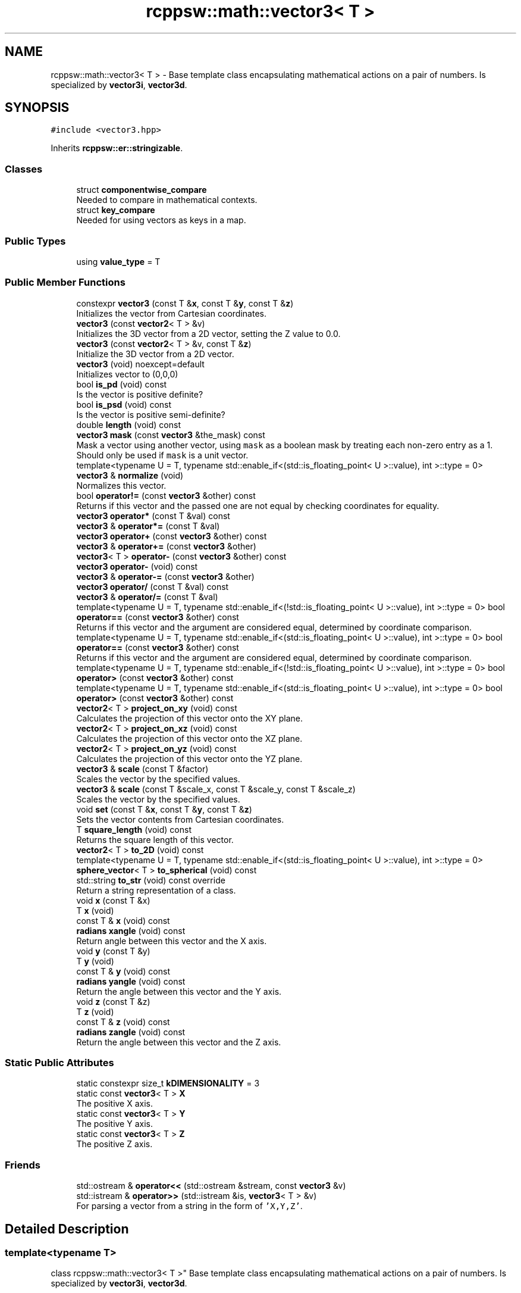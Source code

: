 .TH "rcppsw::math::vector3< T >" 3 "Sat Feb 5 2022" "RCPPSW" \" -*- nroff -*-
.ad l
.nh
.SH NAME
rcppsw::math::vector3< T > \- Base template class encapsulating mathematical actions on a pair of numbers\&. Is specialized by \fBvector3i\fP, \fBvector3d\fP\&.  

.SH SYNOPSIS
.br
.PP
.PP
\fC#include <vector3\&.hpp>\fP
.PP
Inherits \fBrcppsw::er::stringizable\fP\&.
.SS "Classes"

.in +1c
.ti -1c
.RI "struct \fBcomponentwise_compare\fP"
.br
.RI "Needed to compare in mathematical contexts\&. "
.ti -1c
.RI "struct \fBkey_compare\fP"
.br
.RI "Needed for using vectors as keys in a map\&. "
.in -1c
.SS "Public Types"

.in +1c
.ti -1c
.RI "using \fBvalue_type\fP = T"
.br
.in -1c
.SS "Public Member Functions"

.in +1c
.ti -1c
.RI "constexpr \fBvector3\fP (const T &\fBx\fP, const T &\fBy\fP, const T &\fBz\fP)"
.br
.RI "Initializes the vector from Cartesian coordinates\&. "
.ti -1c
.RI "\fBvector3\fP (const \fBvector2\fP< T > &v)"
.br
.RI "Initializes the 3D vector from a 2D vector, setting the Z value to 0\&.0\&. "
.ti -1c
.RI "\fBvector3\fP (const \fBvector2\fP< T > &v, const T &\fBz\fP)"
.br
.RI "Initialize the 3D vector from a 2D vector\&. "
.ti -1c
.RI "\fBvector3\fP (void) noexcept=default"
.br
.RI "Initializes vector to (0,0,0) "
.ti -1c
.RI "bool \fBis_pd\fP (void) const"
.br
.RI "Is the vector is positive definite? "
.ti -1c
.RI "bool \fBis_psd\fP (void) const"
.br
.RI "Is the vector is positive semi-definite? "
.ti -1c
.RI "double \fBlength\fP (void) const"
.br
.ti -1c
.RI "\fBvector3\fP \fBmask\fP (const \fBvector3\fP &the_mask) const"
.br
.RI "Mask a vector using another vector, using \fCmask\fP as a boolean mask by treating each non-zero entry as a 1\&. Should only be used if \fCmask\fP is a unit vector\&. "
.ti -1c
.RI "template<typename U  = T, typename std::enable_if<(std::is_floating_point< U >::value), int >::type  = 0> \fBvector3\fP & \fBnormalize\fP (void)"
.br
.RI "Normalizes this vector\&. "
.ti -1c
.RI "bool \fBoperator!=\fP (const \fBvector3\fP &other) const"
.br
.RI "Returns if this vector and the passed one are not equal by checking coordinates for equality\&. "
.ti -1c
.RI "\fBvector3\fP \fBoperator*\fP (const T &val) const"
.br
.ti -1c
.RI "\fBvector3\fP & \fBoperator*=\fP (const T &val)"
.br
.ti -1c
.RI "\fBvector3\fP \fBoperator+\fP (const \fBvector3\fP &other) const"
.br
.ti -1c
.RI "\fBvector3\fP & \fBoperator+=\fP (const \fBvector3\fP &other)"
.br
.ti -1c
.RI "\fBvector3\fP< T > \fBoperator\-\fP (const \fBvector3\fP &other) const"
.br
.ti -1c
.RI "\fBvector3\fP \fBoperator\-\fP (void) const"
.br
.ti -1c
.RI "\fBvector3\fP & \fBoperator\-=\fP (const \fBvector3\fP &other)"
.br
.ti -1c
.RI "\fBvector3\fP \fBoperator/\fP (const T &val) const"
.br
.ti -1c
.RI "\fBvector3\fP & \fBoperator/=\fP (const T &val)"
.br
.ti -1c
.RI "template<typename U  = T, typename std::enable_if<(!std::is_floating_point< U >::value), int >::type  = 0> bool \fBoperator==\fP (const \fBvector3\fP &other) const"
.br
.RI "Returns if this vector and the argument are considered equal, determined by coordinate comparison\&. "
.ti -1c
.RI "template<typename U  = T, typename std::enable_if<(std::is_floating_point< U >::value), int >::type  = 0> bool \fBoperator==\fP (const \fBvector3\fP &other) const"
.br
.RI "Returns if this vector and the argument are considered equal, determined by coordinate comparison\&. "
.ti -1c
.RI "template<typename U  = T, typename std::enable_if<(!std::is_floating_point< U >::value), int >::type  = 0> bool \fBoperator>\fP (const \fBvector3\fP &other) const"
.br
.ti -1c
.RI "template<typename U  = T, typename std::enable_if<(std::is_floating_point< U >::value), int >::type  = 0> bool \fBoperator>\fP (const \fBvector3\fP &other) const"
.br
.ti -1c
.RI "\fBvector2\fP< T > \fBproject_on_xy\fP (void) const"
.br
.RI "Calculates the projection of this vector onto the XY plane\&. "
.ti -1c
.RI "\fBvector2\fP< T > \fBproject_on_xz\fP (void) const"
.br
.RI "Calculates the projection of this vector onto the XZ plane\&. "
.ti -1c
.RI "\fBvector2\fP< T > \fBproject_on_yz\fP (void) const"
.br
.RI "Calculates the projection of this vector onto the YZ plane\&. "
.ti -1c
.RI "\fBvector3\fP & \fBscale\fP (const T &factor)"
.br
.RI "Scales the vector by the specified values\&. "
.ti -1c
.RI "\fBvector3\fP & \fBscale\fP (const T &scale_x, const T &scale_y, const T &scale_z)"
.br
.RI "Scales the vector by the specified values\&. "
.ti -1c
.RI "void \fBset\fP (const T &\fBx\fP, const T &\fBy\fP, const T &\fBz\fP)"
.br
.RI "Sets the vector contents from Cartesian coordinates\&. "
.ti -1c
.RI "T \fBsquare_length\fP (void) const"
.br
.RI "Returns the square length of this vector\&. "
.ti -1c
.RI "\fBvector2\fP< T > \fBto_2D\fP (void) const"
.br
.ti -1c
.RI "template<typename U  = T, typename std::enable_if<(std::is_floating_point< U >::value), int >::type  = 0> \fBsphere_vector\fP< T > \fBto_spherical\fP (void) const"
.br
.ti -1c
.RI "std::string \fBto_str\fP (void) const override"
.br
.RI "Return a string representation of a class\&. "
.ti -1c
.RI "void \fBx\fP (const T &x)"
.br
.ti -1c
.RI "T \fBx\fP (void)"
.br
.ti -1c
.RI "const T & \fBx\fP (void) const"
.br
.ti -1c
.RI "\fBradians\fP \fBxangle\fP (void) const"
.br
.RI "Return angle between this vector and the X axis\&. "
.ti -1c
.RI "void \fBy\fP (const T &y)"
.br
.ti -1c
.RI "T \fBy\fP (void)"
.br
.ti -1c
.RI "const T & \fBy\fP (void) const"
.br
.ti -1c
.RI "\fBradians\fP \fByangle\fP (void) const"
.br
.RI "Return the angle between this vector and the Y axis\&. "
.ti -1c
.RI "void \fBz\fP (const T &z)"
.br
.ti -1c
.RI "T \fBz\fP (void)"
.br
.ti -1c
.RI "const T & \fBz\fP (void) const"
.br
.ti -1c
.RI "\fBradians\fP \fBzangle\fP (void) const"
.br
.RI "Return the angle between this vector and the Z axis\&. "
.in -1c
.SS "Static Public Attributes"

.in +1c
.ti -1c
.RI "static constexpr size_t \fBkDIMENSIONALITY\fP = 3"
.br
.ti -1c
.RI "static const \fBvector3\fP< T > \fBX\fP"
.br
.RI "The positive X axis\&. "
.ti -1c
.RI "static const \fBvector3\fP< T > \fBY\fP"
.br
.RI "The positive Y axis\&. "
.ti -1c
.RI "static const \fBvector3\fP< T > \fBZ\fP"
.br
.RI "The positive Z axis\&. "
.in -1c
.SS "Friends"

.in +1c
.ti -1c
.RI "std::ostream & \fBoperator<<\fP (std::ostream &stream, const \fBvector3\fP &v)"
.br
.ti -1c
.RI "std::istream & \fBoperator>>\fP (std::istream &is, \fBvector3\fP< T > &v)"
.br
.RI "For parsing a vector from a string in the form of \fC'X,Y,Z'\fP\&. "
.in -1c
.SH "Detailed Description"
.PP 

.SS "template<typename T>
.br
class rcppsw::math::vector3< T >"
Base template class encapsulating mathematical actions on a pair of numbers\&. Is specialized by \fBvector3i\fP, \fBvector3d\fP\&. 

All operations are performed in whatever the template parameter is, so take care if you are trying to do scaling, trigonometric things with integers\&.\&.\&. 
.SH "Member Typedef Documentation"
.PP 
.SS "template<typename T > using \fBrcppsw::math::vector3\fP< T >::\fBvalue_type\fP =  T"

.SH "Constructor & Destructor Documentation"
.PP 
.SS "template<typename T > \fBrcppsw::math::vector3\fP< T >::\fBvector3\fP (void)\fC [default]\fP, \fC [noexcept]\fP"

.PP
Initializes vector to (0,0,0) 
.SS "template<typename T > constexpr \fBrcppsw::math::vector3\fP< T >::\fBvector3\fP (const T & x, const T & y, const T & z)\fC [inline]\fP, \fC [constexpr]\fP"

.PP
Initializes the vector from Cartesian coordinates\&. 
.PP
\fBParameters\fP
.RS 4
\fIx\fP The X coordinate\&. 
.br
\fIy\fP The Y coordinate\&. 
.br
\fIz\fP The Z coordinate\&. 
.RE
.PP

.SS "template<typename T > \fBrcppsw::math::vector3\fP< T >::\fBvector3\fP (const \fBvector2\fP< T > & v)\fC [inline]\fP, \fC [explicit]\fP"

.PP
Initializes the 3D vector from a 2D vector, setting the Z value to 0\&.0\&. 
.SS "template<typename T > \fBrcppsw::math::vector3\fP< T >::\fBvector3\fP (const \fBvector2\fP< T > & v, const T & z)\fC [inline]\fP"

.PP
Initialize the 3D vector from a 2D vector\&. 
.SH "Member Function Documentation"
.PP 
.SS "template<typename T > bool \fBrcppsw::math::vector3\fP< T >::is_pd (void) const\fC [inline]\fP"

.PP
Is the vector is positive definite? 
.SS "template<typename T > bool \fBrcppsw::math::vector3\fP< T >::is_psd (void) const\fC [inline]\fP"

.PP
Is the vector is positive semi-definite? 
.SS "template<typename T > double \fBrcppsw::math::vector3\fP< T >::length (void) const\fC [inline]\fP"
Returns the length of this vector\&. 
.SS "template<typename T > \fBvector3\fP \fBrcppsw::math::vector3\fP< T >::mask (const \fBvector3\fP< T > & the_mask) const\fC [inline]\fP"

.PP
Mask a vector using another vector, using \fCmask\fP as a boolean mask by treating each non-zero entry as a 1\&. Should only be used if \fCmask\fP is a unit vector\&. 
.SS "template<typename T > template<typename U  = T, typename std::enable_if<(std::is_floating_point< U >::value), int >::type  = 0> \fBvector3\fP& \fBrcppsw::math::vector3\fP< T >::normalize (void)\fC [inline]\fP"

.PP
Normalizes this vector\&. After this method is called, the vector has length 1\&. If the vector is (0,0), this call results in a division by zero error, and your program will probably crash\&.
.PP
\fBReturns\fP
.RS 4
A reference to the normalized vector\&. 
.RE
.PP

.SS "template<typename T > bool \fBrcppsw::math::vector3\fP< T >::operator!= (const \fBvector3\fP< T > & other) const\fC [inline]\fP"

.PP
Returns if this vector and the passed one are not equal by checking coordinates for equality\&. Should generally not be called if the template parameter type is not an integer, as floating point comparisons in general are unsafe\&. 
.SS "template<typename T > \fBvector3\fP \fBrcppsw::math::vector3\fP< T >::operator* (const T & val) const\fC [inline]\fP"

.SS "template<typename T > \fBvector3\fP& \fBrcppsw::math::vector3\fP< T >::operator*= (const T & val)\fC [inline]\fP"

.SS "template<typename T > \fBvector3\fP \fBrcppsw::math::vector3\fP< T >::operator+ (const \fBvector3\fP< T > & other) const\fC [inline]\fP"

.SS "template<typename T > \fBvector3\fP& \fBrcppsw::math::vector3\fP< T >::operator+= (const \fBvector3\fP< T > & other)\fC [inline]\fP"

.SS "template<typename T > \fBvector3\fP<T> \fBrcppsw::math::vector3\fP< T >::operator\- (const \fBvector3\fP< T > & other) const\fC [inline]\fP"

.SS "template<typename T > \fBvector3\fP \fBrcppsw::math::vector3\fP< T >::operator\- (void) const\fC [inline]\fP"

.SS "template<typename T > \fBvector3\fP& \fBrcppsw::math::vector3\fP< T >::operator\-= (const \fBvector3\fP< T > & other)\fC [inline]\fP"

.SS "template<typename T > \fBvector3\fP \fBrcppsw::math::vector3\fP< T >::operator/ (const T & val) const\fC [inline]\fP"

.SS "template<typename T > \fBvector3\fP& \fBrcppsw::math::vector3\fP< T >::operator/= (const T & val)\fC [inline]\fP"

.SS "template<typename T > template<typename U  = T, typename std::enable_if<(!std::is_floating_point< U >::value), int >::type  = 0> bool \fBrcppsw::math::vector3\fP< T >::operator== (const \fBvector3\fP< T > & other) const\fC [inline]\fP"

.PP
Returns if this vector and the argument are considered equal, determined by coordinate comparison\&. Only available if the template argument is not floating point\&. 
.SS "template<typename T > template<typename U  = T, typename std::enable_if<(std::is_floating_point< U >::value), int >::type  = 0> bool \fBrcppsw::math::vector3\fP< T >::operator== (const \fBvector3\fP< T > & other) const\fC [inline]\fP"

.PP
Returns if this vector and the argument are considered equal, determined by coordinate comparison\&. Only available if the template argument is floating point\&. 
.SS "template<typename T > template<typename U  = T, typename std::enable_if<(!std::is_floating_point< U >::value), int >::type  = 0> bool \fBrcppsw::math::vector3\fP< T >::operator> (const \fBvector3\fP< T > & other) const\fC [inline]\fP"

.SS "template<typename T > template<typename U  = T, typename std::enable_if<(std::is_floating_point< U >::value), int >::type  = 0> bool \fBrcppsw::math::vector3\fP< T >::operator> (const \fBvector3\fP< T > & other) const\fC [inline]\fP"

.SS "template<typename T > \fBvector2\fP<T> \fBrcppsw::math::vector3\fP< T >::project_on_xy (void) const\fC [inline]\fP"

.PP
Calculates the projection of this vector onto the XY plane\&. 
.SS "template<typename T > \fBvector2\fP<T> \fBrcppsw::math::vector3\fP< T >::project_on_xz (void) const\fC [inline]\fP"

.PP
Calculates the projection of this vector onto the XZ plane\&. 
.SS "template<typename T > \fBvector2\fP<T> \fBrcppsw::math::vector3\fP< T >::project_on_yz (void) const\fC [inline]\fP"

.PP
Calculates the projection of this vector onto the YZ plane\&. 
.SS "template<typename T > \fBvector3\fP& \fBrcppsw::math::vector3\fP< T >::scale (const T & factor)\fC [inline]\fP"

.PP
Scales the vector by the specified values\&. 
.PP
\fBParameters\fP
.RS 4
\fIfactor\fP The scaling factor applied to X,Y,Z\&.
.RE
.PP
\fBReturns\fP
.RS 4
A reference to the scaled vector\&. 
.RE
.PP

.SS "template<typename T > \fBvector3\fP& \fBrcppsw::math::vector3\fP< T >::scale (const T & scale_x, const T & scale_y, const T & scale_z)\fC [inline]\fP"

.PP
Scales the vector by the specified values\&. 
.PP
\fBParameters\fP
.RS 4
\fIscale_x\fP The scale factor for the X coordinate\&. 
.br
\fIscale_y\fP The scale factor for the Y coordinate\&. 
.br
\fIscale_z\fP The scale factor for the Z coordinate\&.
.RE
.PP
\fBReturns\fP
.RS 4
A reference to the scaled vector\&. 
.RE
.PP

.SS "template<typename T > void \fBrcppsw::math::vector3\fP< T >::set (const T & x, const T & y, const T & z)\fC [inline]\fP"

.PP
Sets the vector contents from Cartesian coordinates\&. 
.PP
\fBParameters\fP
.RS 4
\fIx\fP The new X coordinate\&. 
.br
\fIy\fP The new Y coordinate\&. 
.RE
.PP

.SS "template<typename T > T \fBrcppsw::math::vector3\fP< T >::square_length (void) const\fC [inline]\fP"

.PP
Returns the square length of this vector\&. 
.SS "template<typename T > \fBvector2\fP<T> \fBrcppsw::math::vector3\fP< T >::to_2D (void) const\fC [inline]\fP"

.SS "template<typename T > template<typename U  = T, typename std::enable_if<(std::is_floating_point< U >::value), int >::type  = 0> \fBsphere_vector\fP<T> \fBrcppsw::math::vector3\fP< T >::to_spherical (void) const\fC [inline]\fP"

.SS "template<typename T > std::string \fBrcppsw::math::vector3\fP< T >::to_str (void) const\fC [inline]\fP, \fC [override]\fP, \fC [virtual]\fP"

.PP
Return a string representation of a class\&. 
.PP
Reimplemented from \fBrcppsw::er::stringizable\fP\&.
.SS "template<typename T > void \fBrcppsw::math::vector3\fP< T >::x (const T & x)\fC [inline]\fP"

.SS "template<typename T > T \fBrcppsw::math::vector3\fP< T >::x (void)\fC [inline]\fP"

.SS "template<typename T > const T& \fBrcppsw::math::vector3\fP< T >::x (void) const\fC [inline]\fP"

.SS "template<typename T > \fBradians\fP \fBrcppsw::math::vector3\fP< T >::xangle (void) const\fC [inline]\fP"

.PP
Return angle between this vector and the X axis\&. 
.SS "template<typename T > void \fBrcppsw::math::vector3\fP< T >::y (const T & y)\fC [inline]\fP"

.SS "template<typename T > T \fBrcppsw::math::vector3\fP< T >::y (void)\fC [inline]\fP"

.SS "template<typename T > const T& \fBrcppsw::math::vector3\fP< T >::y (void) const\fC [inline]\fP"

.SS "template<typename T > \fBradians\fP \fBrcppsw::math::vector3\fP< T >::yangle (void) const\fC [inline]\fP"

.PP
Return the angle between this vector and the Y axis\&. 
.SS "template<typename T > void \fBrcppsw::math::vector3\fP< T >::z (const T & z)\fC [inline]\fP"

.SS "template<typename T > T \fBrcppsw::math::vector3\fP< T >::z (void)\fC [inline]\fP"

.SS "template<typename T > const T& \fBrcppsw::math::vector3\fP< T >::z (void) const\fC [inline]\fP"

.SS "template<typename T > \fBradians\fP \fBrcppsw::math::vector3\fP< T >::zangle (void) const\fC [inline]\fP"

.PP
Return the angle between this vector and the Z axis\&. 
.SH "Friends And Related Function Documentation"
.PP 
.SS "template<typename T > std::ostream& operator<< (std::ostream & stream, const \fBvector3\fP< T > & v)\fC [friend]\fP"

.SS "template<typename T > std::istream& operator>> (std::istream & is, \fBvector3\fP< T > & v)\fC [friend]\fP"

.PP
For parsing a vector from a string in the form of \fC'X,Y,Z'\fP\&. 
.SH "Member Data Documentation"
.PP 
.SS "template<typename T > constexpr size_t \fBrcppsw::math::vector3\fP< T >::kDIMENSIONALITY = 3\fC [static]\fP, \fC [constexpr]\fP"

.SS "const \fBvector3d\fP rcppsw::math::vector3d::X\fC [static]\fP"

.PP
The positive X axis\&. 
.SS "const \fBvector3d\fP rcppsw::math::vector3d::Y\fC [static]\fP"

.PP
The positive Y axis\&. 
.SS "const \fBvector3d\fP rcppsw::math::vector3d::Z\fC [static]\fP"

.PP
The positive Z axis\&. 

.SH "Author"
.PP 
Generated automatically by Doxygen for RCPPSW from the source code\&.
